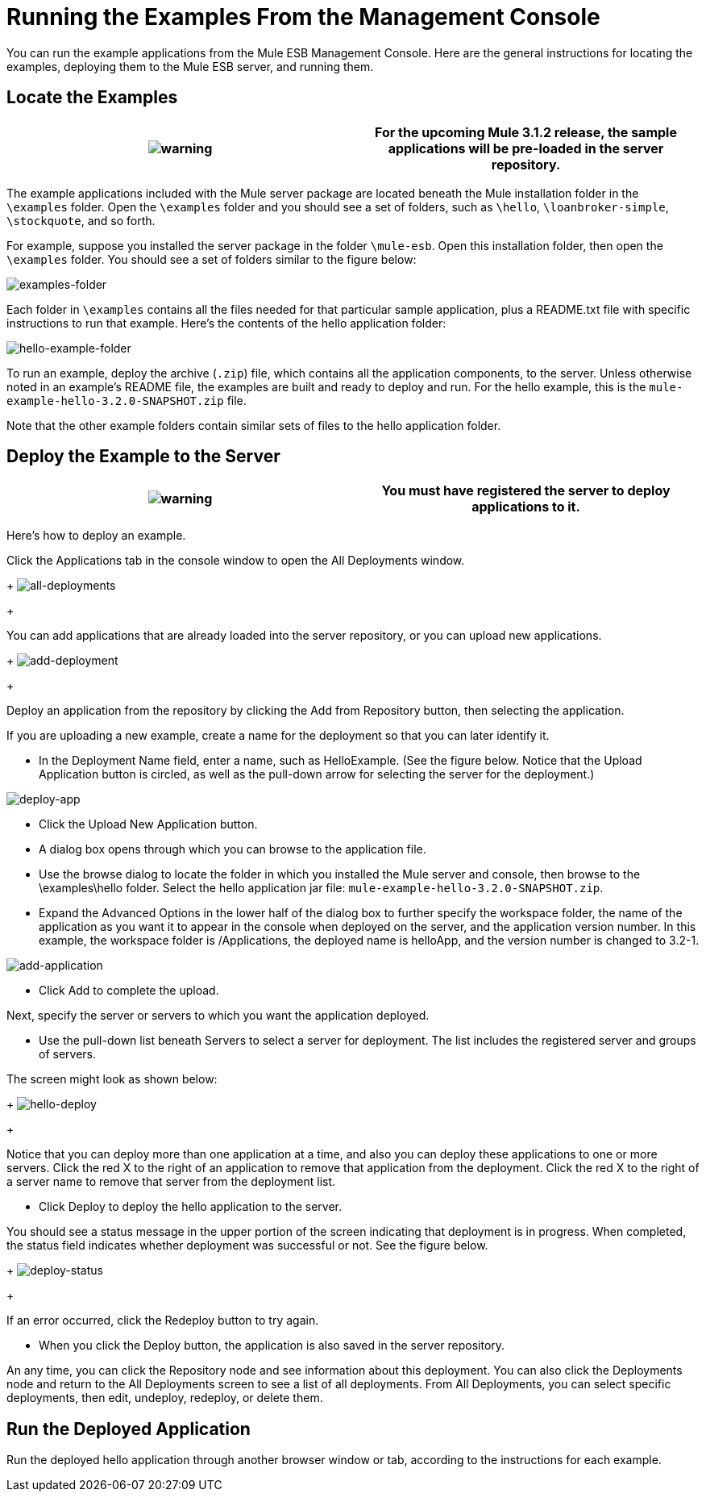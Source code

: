 = Running the Examples From the Management Console

You can run the example applications from the Mule ESB Management Console. Here are the general instructions for locating the examples, deploying them to the Mule ESB server, and running them.

== Locate the Examples

[cols=",",]
|===
|image:warning.png[warning] |For the upcoming Mule 3.1.2 release, the sample applications will be pre-loaded in the server repository.

|===

The example applications included with the Mule server package are located beneath the Mule installation folder in the `\examples` folder. Open the `\examples` folder and you should see a set of folders, such as `\hello`, `\loanbroker-simple`, `\stockquote`, and so forth.

For example, suppose you installed the server package in the folder `\mule-esb`. Open this installation folder, then open the `\examples` folder. You should see a set of folders similar to the figure below:

image:examples-folder.png[examples-folder]

Each folder in `\examples` contains all the files needed for that particular sample application, plus a README.txt file with specific instructions to run that example. Here's the contents of the hello application folder:

image:hello-example-folder.png[hello-example-folder]

To run an example, deploy the archive (`.zip`) file, which contains all the application components, to the server. Unless otherwise noted in an example's README file, the examples are built and ready to deploy and run. For the hello example, this is the `mule-example-hello-3.2.0-SNAPSHOT.zip` file.

Note that the other example folders contain similar sets of files to the hello application folder.

== Deploy the Example to the Server

[cols=",",]
|===
|image:warning.png[warning] |You must have registered the server to deploy applications to it.

|===

Here's how to deploy an example.

Click the Applications tab in the console window to open the All Deployments window. 
+
image:all-deployments.png[all-deployments]
+

You can add applications that are already loaded into the server repository, or you can upload new applications. 
+
image:add-deployment.png[add-deployment]
+

Deploy an application from the repository by clicking the Add from Repository button, then selecting the application.

If you are uploading a new example, create a name for the deployment so that you can later identify it.

* In the Deployment Name field, enter a name, such as HelloExample. (See the figure below. Notice that the Upload Application button is circled, as well as the pull-down arrow for selecting the server for the deployment.)

image:deploy-app.png[deploy-app]

* Click the Upload New Application button.
* A dialog box opens through which you can browse to the application file.
* Use the browse dialog to locate the folder in which you installed the Mule server and console, then browse to the \examples\hello folder. Select the hello application jar file: `mule-example-hello-3.2.0-SNAPSHOT.zip`.
* Expand the Advanced Options in the lower half of the dialog box to further specify the workspace folder, the name of the application as you want it to appear in the console when deployed on the server, and the application version number. In this example, the workspace folder is /Applications, the deployed name is helloApp, and the version number is changed to 3.2-1.

image:add-application.png[add-application]

* Click Add to complete the upload.

Next, specify the server or servers to which you want the application deployed.

* Use the pull-down list beneath Servers to select a server for deployment. The list includes the registered server and groups of servers.

The screen might look as shown below: 
+
image:hello-deploy.png[hello-deploy]
+

Notice that you can deploy more than one application at a time, and also you can deploy these applications to one or more servers. Click the red X to the right of an application to remove that application from the deployment. Click the red X to the right of a server name to remove that server from the deployment list.

* Click Deploy to deploy the hello application to the server.

You should see a status message in the upper portion of the screen indicating that deployment is in progress. When completed, the status field indicates whether deployment was successful or not. See the figure below. 
+
image:deploy-status.png[deploy-status]
+

If an error occurred, click the Redeploy button to try again.

* When you click the Deploy button, the application is also saved in the server repository.

An any time, you can click the Repository node and see information about this deployment. You can also click the Deployments node and return to the All Deployments screen to see a list of all deployments. From All Deployments, you can select specific deployments, then edit, undeploy, redeploy, or delete them.

== Run the Deployed Application

Run the deployed hello application through another browser window or tab, according to the instructions for each example.



